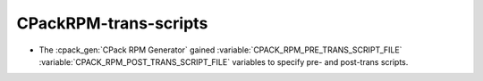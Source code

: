 CPackRPM-trans-scripts
----------------------

* The :cpack_gen:`CPack RPM Generator` gained
  :variable:`CPACK_RPM_PRE_TRANS_SCRIPT_FILE`
  :variable:`CPACK_RPM_POST_TRANS_SCRIPT_FILE`
  variables to specify pre- and post-trans scripts.
